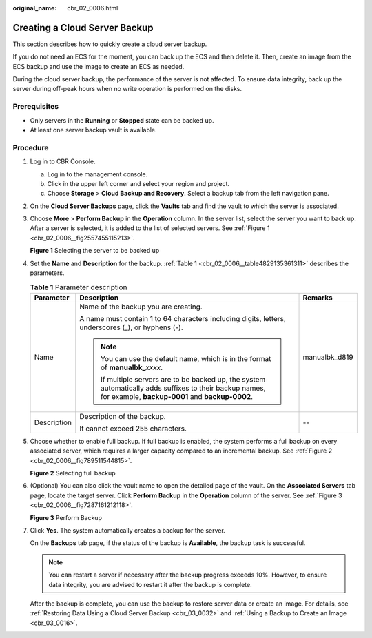 :original_name: cbr_02_0006.html

.. _cbr_02_0006:

Creating a Cloud Server Backup
==============================

This section describes how to quickly create a cloud server backup.

If you do not need an ECS for the moment, you can back up the ECS and then delete it. Then, create an image from the ECS backup and use the image to create an ECS as needed.

During the cloud server backup, the performance of the server is not affected. To ensure data integrity, back up the server during off-peak hours when no write operation is performed on the disks.

Prerequisites
-------------

-  Only servers in the **Running** or **Stopped** state can be backed up.
-  At least one server backup vault is available.

Procedure
---------

#. Log in to CBR Console.

   a. Log in to the management console.
   b. Click |image1| in the upper left corner and select your region and project.
   c. Choose **Storage** > **Cloud Backup and Recovery**. Select a backup tab from the left navigation pane.

#. On the **Cloud Server Backups** page, click the **Vaults** tab and find the vault to which the server is associated.

#. Choose **More** > **Perform Backup** in the **Operation** column. In the server list, select the server you want to back up. After a server is selected, it is added to the list of selected servers. See :ref:`Figure 1 <cbr_02_0006__fig2557455115213>`.

   .. _cbr_02_0006__fig2557455115213:

   **Figure 1** Selecting the server to be backed up

   |image2|

#. Set the **Name** and **Description** for the backup. :ref:`Table 1 <cbr_02_0006__table4829135361311>` describes the parameters.

   .. _cbr_02_0006__table4829135361311:

   .. table:: **Table 1** Parameter description

      +-----------------------+-------------------------------------------------------------------------------------------------------------------------------------------------------------+-----------------------+
      | Parameter             | Description                                                                                                                                                 | Remarks               |
      +=======================+=============================================================================================================================================================+=======================+
      | Name                  | Name of the backup you are creating.                                                                                                                        | manualbk_d819         |
      |                       |                                                                                                                                                             |                       |
      |                       | A name must contain 1 to 64 characters including digits, letters, underscores (_), or hyphens (-).                                                          |                       |
      |                       |                                                                                                                                                             |                       |
      |                       | .. note::                                                                                                                                                   |                       |
      |                       |                                                                                                                                                             |                       |
      |                       |    You can use the default name, which is in the format of **manualbk\_**\ *xxxx*.                                                                          |                       |
      |                       |                                                                                                                                                             |                       |
      |                       |    If multiple servers are to be backed up, the system automatically adds suffixes to their backup names, for example, **backup-0001** and **backup-0002**. |                       |
      +-----------------------+-------------------------------------------------------------------------------------------------------------------------------------------------------------+-----------------------+
      | Description           | Description of the backup.                                                                                                                                  | --                    |
      |                       |                                                                                                                                                             |                       |
      |                       | It cannot exceed 255 characters.                                                                                                                            |                       |
      +-----------------------+-------------------------------------------------------------------------------------------------------------------------------------------------------------+-----------------------+

#. Choose whether to enable full backup. If full backup is enabled, the system performs a full backup on every associated server, which requires a larger capacity compared to an incremental backup. See :ref:`Figure 2 <cbr_02_0006__fig789511544815>`.

   .. _cbr_02_0006__fig789511544815:

   **Figure 2** Selecting full backup

   |image3|

#. (Optional) You can also click the vault name to open the detailed page of the vault. On the **Associated Servers** tab page, locate the target server. Click **Perform Backup** in the **Operation** column of the server. See :ref:`Figure 3 <cbr_02_0006__fig7287161212118>`.

   .. _cbr_02_0006__fig7287161212118:

   **Figure 3** Perform Backup

   |image4|

#. Click **Yes**. The system automatically creates a backup for the server.

   On the **Backups** tab page, if the status of the backup is **Available**, the backup task is successful.

   .. note::

      You can restart a server if necessary after the backup progress exceeds 10%. However, to ensure data integrity, you are advised to restart it after the backup is complete.

   After the backup is complete, you can use the backup to restore server data or create an image. For details, see :ref:`Restoring Data Using a Cloud Server Backup <cbr_03_0032>` and :ref:`Using a Backup to Create an Image <cbr_03_0016>`.

.. |image1| image:: /_static/images/en-us_image_0159365094.png
.. |image2| image:: /_static/images/en-us_image_0251464113.png
.. |image3| image:: /_static/images/en-us_image_0184043658.png
.. |image4| image:: /_static/images/en-us_image_0251458830.png
